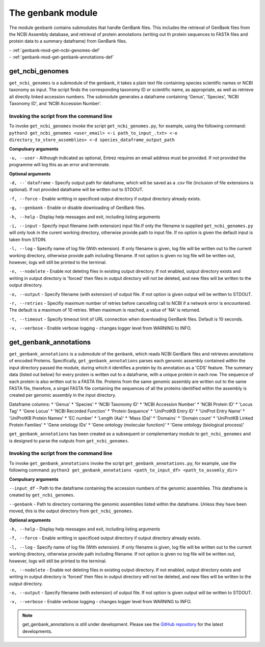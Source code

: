 
=========================
The genbank module
=========================

The module ``genbank`` contains submodules that handle GenBank files. This includes the retrieval of GenBank files from
the NCBI Assembly database, and retrieval of protein annotations (writing out th protein sequences to FASTA files and protein data to a summary dataframe) from GenBank files.

| - :ref:`genbank-mod-get-ncbi-genomes-def`
| - :ref:`genbank-mod-get-genbank-annotations-def`

.. _genbank-mod-get-ncbi-genomes-def:

get_ncbi_genomes
----------------

``get_ncbi_genomes`` is a submodule of the ``genbank``, it takes a plain text file containing species scientific names
or NCBI taxonomy as input. The script finds the corresponding taxonomy ID or scientific name, as appropriate, as well
as retrieve all directly linked accession numbers. The submodule generates a dataframe containing 'Genus', 'Species',
'NCBI Taxonomy ID', and 'NCBI Accession Number'.

Invoking the script from the command line
^^^^^^^^^^^^^^^^^^^^^^^^^^^^^^^^^^^^^^^^^

To invoke ``get_ncbi_genomes`` invoke the script ``get_ncbi_genomes.py``, for example, using the following command:   
``python3 get_ncbi_genomes <user_email> <-i path_to_input_.txt> <-o directory_to_store_assemblies> <-d species_dataframe_output_path``


**Compulsary arguments**

``-u, --user`` - Although indicated as optional, Entrez requires an email address must be provided.
If not provided the programme will log this as an error and terminate.

**Optional arguments**

``-d, --`dataframe`` - Specify output path for dataframe, which will be saved as a .csv file
(inclusion of file extensions is optional). If not provided dataframe will be written out to STDOUT.

``-f, --force`` - Enable writting in specificed output directory if output directory already exists.

``-g, --genbank`` - Enable or disable downloading of GenBank files.

``-h, --help`` - Display help messages and exit, including listing arguments

``-i, --input`` - Specify input filename (with extension) input file.If only the filename is supplied
``get_ncbi_genomes.py`` will only look in the curent working directory, otherwise provide path to
input file. If no option is given the default input is taken from STDIN.

``-l, --log`` - Specify name of log file (With extension). If only filename is given, log file will 
be written out to the current working directory, otherwise provide path including filename. If not 
option is given no log file will be written out, however, logs will still be printed to the terminal.

``-n, --nodelete`` - Enable not deleting files in existing output directory. If not enabled, output 
directory exists and writing in output directory is 'forced' then files in output directory will not 
be deleted, and new files will be written to the output directory.

``-o, --output`` - Specify filename (with extension) of output file. If not option is given output 
will be written to STDOUT.

``-r, --retries`` - Specifiy maximum number of retries before cancelling call to NCBI
if a network error is encountered. The default is a maximum of 10 retries. When
maximum is reached, a value of 'NA' is returned.

``-t, --timeout`` - Specify timeout limit of URL connection when downloading GenBank files.
Default is 10 seconds.

``-v, --verbose`` - Enable verbose logging - changes logger level from WARNING to INFO.

.. _genbank-mod-get-genbank-annotations-def:

get_genbank_annotations
----------------------

``get_genbank_annotations`` is a submodule of the ``genbank``, which reads NCBI GenBank files and
retrieves annotations of encoded Proteins. Specifically, ``get_genbank_annotations`` parses each genomic assembly 
contained within the input directory passed the module, during which it identifies a protein by its annotation as a 'CDS' feature.
The summary data (listed out below) for every protein is written out to a dataframe, with a unique protein in each row. The sequence of each
protein is also written out to a FASTA file. Proteins from the same genomic assembly are written out to the same FASTA file, therefore, a singel
FASTA file containing the sequences of all the proteins identified within the assembly is created per genomic assembly in the input directory.

Dataframe columns:
* 'Genus'
* 'Species'
* 'NCBI Taxonomy ID'
* 'NCBI Accession Number'
* 'NCBI Protein ID'
* 'Locus Tag'
* 'Gene Locus'
* 'NCBI Recorded Function'
* 'Protein Sequence'
* 'UniProtKB Entry ID'
* 'UniProt Entry Name'
* 'UniProtKB Protein Names'
* 'EC number'
* 'Length (Aa)'
* 'Mass (Da)'
* 'Domains'
* 'Domain count'
* 'UniProtKB Linked Protein Families'
* 'Gene ontology IDs'
* 'Gene ontology (molecular function)'
* 'Gene ontology (biological process)'

``get_genbank_annotations`` has been created as a subsequent or complementary module to ``get_ncbi_genomes`` and is designed to parse the outputs from ``get_ncbi_genomes``.

Invoking the script from the command line
^^^^^^^^^^^^^^^^^^^^^^^^^^^^^^^^^^^^^^^^^

To invoke ``get_genbank_annotations`` invoke the script ``get_genbank_annotations.py``, for example, use the following command:   
``python3 get_genbank_annotations <path_to_input_df> <path_to_assemly_dir>``

**Compulsary arguments**

``--input_df`` - Path to the dataframe containing the accession numbers of the genomic assemblies. This dataframe is created by ``get_ncbi_genomes``.

``--genbank`` - Path to directory containing the genomic assemblies listed within the dataframe. Unless they have been moved, this is the output directory from ``get_ncbi_genomes``.

**Optional arguments**

``-h, --help`` - Display help messages and exit, including listing arguments

``-f, --force`` - Enable writting in specificed output directory if output directory already exists.

``-l, --log`` - Specify name of log file (With extension). If only filename is given, log file will 
be written out to the current working directory, otherwise provide path including filename. If not 
option is given no log file will be written out, however, logs will still be printed to the terminal.

``-n, --nodelete`` - Enable not deleting files in existing output directory. If not enabled, output 
directory exists and writing in output directory is 'forced' then files in output directory will not 
be deleted, and new files will be written to the output directory.

``-o, --output`` - Specify filename (with extension) of output file. If not option is given output 
will be written to STDOUT.

``-v, --verbose`` - Enable verbose logging - changes logger level from WARNING to INFO.

.. note::
    get_genbank_annotations is still under development.
    Please see the `GitHub repository <https://github.com/HobnobMancer/pyrewton/tree/master>`_ for the latest developments.
